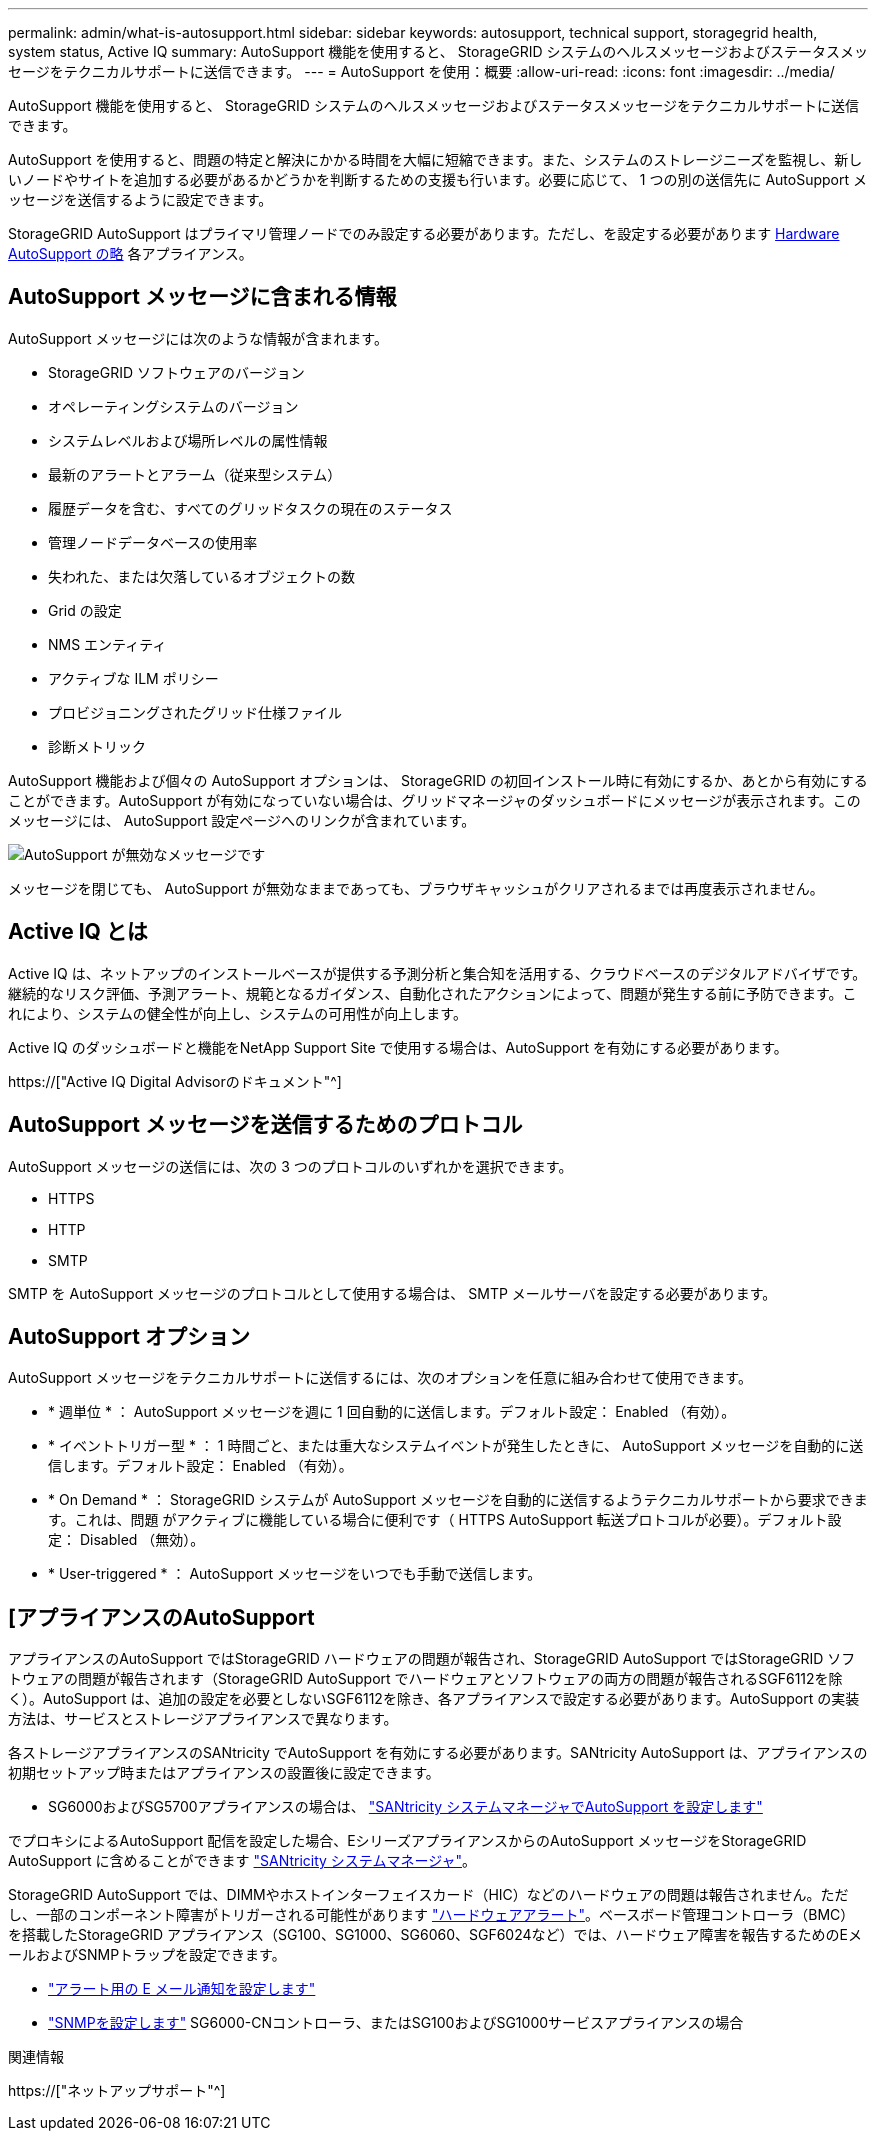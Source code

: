 ---
permalink: admin/what-is-autosupport.html 
sidebar: sidebar 
keywords: autosupport, technical support, storagegrid health, system status, Active IQ 
summary: AutoSupport 機能を使用すると、 StorageGRID システムのヘルスメッセージおよびステータスメッセージをテクニカルサポートに送信できます。 
---
= AutoSupport を使用：概要
:allow-uri-read: 
:icons: font
:imagesdir: ../media/


[role="lead"]
AutoSupport 機能を使用すると、 StorageGRID システムのヘルスメッセージおよびステータスメッセージをテクニカルサポートに送信できます。

AutoSupport を使用すると、問題の特定と解決にかかる時間を大幅に短縮できます。また、システムのストレージニーズを監視し、新しいノードやサイトを追加する必要があるかどうかを判断するための支援も行います。必要に応じて、 1 つの別の送信先に AutoSupport メッセージを送信するように設定できます。

StorageGRID AutoSupport はプライマリ管理ノードでのみ設定する必要があります。ただし、を設定する必要があります <<hardware_autosupport,Hardware AutoSupport の略>> 各アプライアンス。



== AutoSupport メッセージに含まれる情報

AutoSupport メッセージには次のような情報が含まれます。

* StorageGRID ソフトウェアのバージョン
* オペレーティングシステムのバージョン
* システムレベルおよび場所レベルの属性情報
* 最新のアラートとアラーム（従来型システム）
* 履歴データを含む、すべてのグリッドタスクの現在のステータス
* 管理ノードデータベースの使用率
* 失われた、または欠落しているオブジェクトの数
* Grid の設定
* NMS エンティティ
* アクティブな ILM ポリシー
* プロビジョニングされたグリッド仕様ファイル
* 診断メトリック


AutoSupport 機能および個々の AutoSupport オプションは、 StorageGRID の初回インストール時に有効にするか、あとから有効にすることができます。AutoSupport が有効になっていない場合は、グリッドマネージャのダッシュボードにメッセージが表示されます。このメッセージには、 AutoSupport 設定ページへのリンクが含まれています。

image::../media/autosupport_disabled_message.png[AutoSupport が無効なメッセージです]

メッセージを閉じても、 AutoSupport が無効なままであっても、ブラウザキャッシュがクリアされるまでは再度表示されません。



== Active IQ とは

Active IQ は、ネットアップのインストールベースが提供する予測分析と集合知を活用する、クラウドベースのデジタルアドバイザです。継続的なリスク評価、予測アラート、規範となるガイダンス、自動化されたアクションによって、問題が発生する前に予防できます。これにより、システムの健全性が向上し、システムの可用性が向上します。

Active IQ のダッシュボードと機能をNetApp Support Site で使用する場合は、AutoSupport を有効にする必要があります。

https://["Active IQ Digital Advisorのドキュメント"^]



== AutoSupport メッセージを送信するためのプロトコル

AutoSupport メッセージの送信には、次の 3 つのプロトコルのいずれかを選択できます。

* HTTPS
* HTTP
* SMTP


SMTP を AutoSupport メッセージのプロトコルとして使用する場合は、 SMTP メールサーバを設定する必要があります。



== AutoSupport オプション

AutoSupport メッセージをテクニカルサポートに送信するには、次のオプションを任意に組み合わせて使用できます。

* * 週単位 * ： AutoSupport メッセージを週に 1 回自動的に送信します。デフォルト設定： Enabled （有効）。
* * イベントトリガー型 * ： 1 時間ごと、または重大なシステムイベントが発生したときに、 AutoSupport メッセージを自動的に送信します。デフォルト設定： Enabled （有効）。
* * On Demand * ： StorageGRID システムが AutoSupport メッセージを自動的に送信するようテクニカルサポートから要求できます。これは、問題 がアクティブに機能している場合に便利です（ HTTPS AutoSupport 転送プロトコルが必要）。デフォルト設定： Disabled （無効）。
* * User-triggered * ： AutoSupport メッセージをいつでも手動で送信します。




== [[[hardware_autosupport]]アプライアンスのAutoSupport

アプライアンスのAutoSupport ではStorageGRID ハードウェアの問題が報告され、StorageGRID AutoSupport ではStorageGRID ソフトウェアの問題が報告されます（StorageGRID AutoSupport でハードウェアとソフトウェアの両方の問題が報告されるSGF6112を除く）。AutoSupport は、追加の設定を必要としないSGF6112を除き、各アプライアンスで設定する必要があります。AutoSupport の実装方法は、サービスとストレージアプライアンスで異なります。

各ストレージアプライアンスのSANtricity でAutoSupport を有効にする必要があります。SANtricity AutoSupport は、アプライアンスの初期セットアップ時またはアプライアンスの設置後に設定できます。

* SG6000およびSG5700アプライアンスの場合は、 link:../installconfig/accessing-and-configuring-santricity-system-manager.html["SANtricity システムマネージャでAutoSupport を設定します"]


でプロキシによるAutoSupport 配信を設定した場合、EシリーズアプライアンスからのAutoSupport メッセージをStorageGRID AutoSupport に含めることができます link:../admin/sending-eseries-autosupport-messages-through-storagegrid.html["SANtricity システムマネージャ"]。

StorageGRID AutoSupport では、DIMMやホストインターフェイスカード（HIC）などのハードウェアの問題は報告されません。ただし、一部のコンポーネント障害がトリガーされる可能性があります link:../monitor/alerts-reference.html["ハードウェアアラート"]。ベースボード管理コントローラ（BMC）を搭載したStorageGRID アプライアンス（SG100、SG1000、SG6060、SGF6024など）では、ハードウェア障害を報告するためのEメールおよびSNMPトラップを設定できます。

* link:../installconfig/setting-up-email-notifications-for-alerts.html["アラート用の E メール通知を設定します"]
* link:../installconfig/configuring-snmp-settings-for-bmc.html["SNMPを設定します"] SG6000-CNコントローラ、またはSG100およびSG1000サービスアプライアンスの場合


.関連情報
https://["ネットアップサポート"^]

